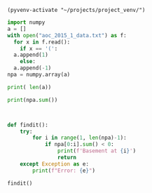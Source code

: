 #+BEGIN_SRC elisp
  (pyvenv-activate "~/projects/project_venv/")
#+END_SRC

#+RESULTS:
: t

#+begin_src python :session :results output
  import numpy
  a = []
  with open("aoc_2015_1_data.txt") as f:
    for x in f.read():
      if x == '(':
	a.append(1)
      else:
	a.append(-1)
  npa = numpy.array(a)

  print( len(a))
#+end_src

#+RESULTS:
: 7002


#+begin_src python :session :results output
print(npa.sum())
#+end_src

#+RESULTS:
: 280

#+begin_src python :session :results output


def findit():
    try:
        for i in range(1, len(npa)-1):
            if npa[0:i].sum() < 0:
                print(f'Basement at {i}')
                return
    except Exception as e:
        print(f"Error: {e}")

findit()
#+end_src

#+RESULTS:
: Basement at 1797
